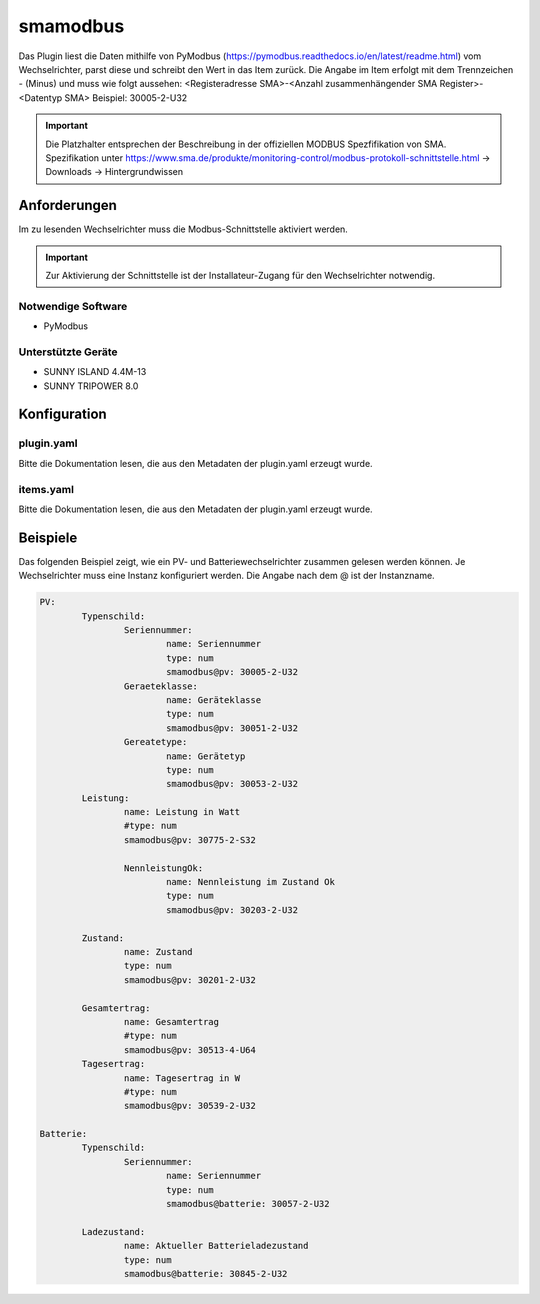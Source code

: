 smamodbus
=====================================================

Das Plugin liest die Daten mithilfe von PyModbus (https://pymodbus.readthedocs.io/en/latest/readme.html) vom Wechselrichter, parst diese und schreibt den Wert in das Item zurück.
Die Angabe im Item erfolgt mit dem Trennzeichen - (Minus) und muss wie folgt aussehen:
<Registeradresse SMA>-<Anzahl zusammenhängender SMA Register>-<Datentyp SMA>
Beispiel: 30005-2-U32

.. important::

	Die Platzhalter entsprechen der Beschreibung in der offiziellen MODBUS Spezfifikation von SMA.
	Spezifikation unter https://www.sma.de/produkte/monitoring-control/modbus-protokoll-schnittstelle.html -> Downloads -> Hintergrundwissen

Anforderungen
-------------
Im zu lesenden Wechselrichter muss die Modbus-Schnittstelle aktiviert werden.

.. important::

	Zur Aktivierung der Schnittstelle ist der Installateur-Zugang für den Wechselrichter notwendig.

Notwendige Software
~~~~~~~~~~~~~~~~~~~

* PyModbus


Unterstützte Geräte
~~~~~~~~~~~~~~~~~~~

* SUNNY ISLAND 4.4M-13
* SUNNY TRIPOWER 8.0


Konfiguration
-------------

plugin.yaml
~~~~~~~~~~~

Bitte die Dokumentation lesen, die aus den Metadaten der plugin.yaml erzeugt wurde.


items.yaml
~~~~~~~~~~

Bitte die Dokumentation lesen, die aus den Metadaten der plugin.yaml erzeugt wurde.


Beispiele
---------

Das folgenden Beispiel zeigt, wie ein PV- und Batteriewechselrichter zusammen gelesen werden können.
Je Wechselrichter muss eine Instanz konfiguriert werden. Die Angabe nach dem @ ist der Instanzname.

.. code:: yaml

	PV:
		Typenschild:
			Seriennummer:
				name: Seriennummer
				type: num
				smamodbus@pv: 30005-2-U32
			Geraeteklasse:
				name: Geräteklasse
				type: num
				smamodbus@pv: 30051-2-U32
			Gereatetype:
				name: Gerätetyp
				type: num
				smamodbus@pv: 30053-2-U32
		Leistung:
			name: Leistung in Watt
			#type: num
			smamodbus@pv: 30775-2-S32
			
			NennleistungOk:
				name: Nennleistung im Zustand Ok
				type: num
				smamodbus@pv: 30203-2-U32
		
		Zustand:
			name: Zustand
			type: num
			smamodbus@pv: 30201-2-U32
		
		Gesamtertrag:
			name: Gesamtertrag
			#type: num
			smamodbus@pv: 30513-4-U64
		Tagesertrag:
			name: Tagesertrag in W
			#type: num
			smamodbus@pv: 30539-2-U32
			
	Batterie:
		Typenschild:
			Seriennummer:
				name: Seriennummer
				type: num
				smamodbus@batterie: 30057-2-U32
				
		Ladezustand:
			name: Aktueller Batterieladezustand
			type: num
			smamodbus@batterie: 30845-2-U32 
